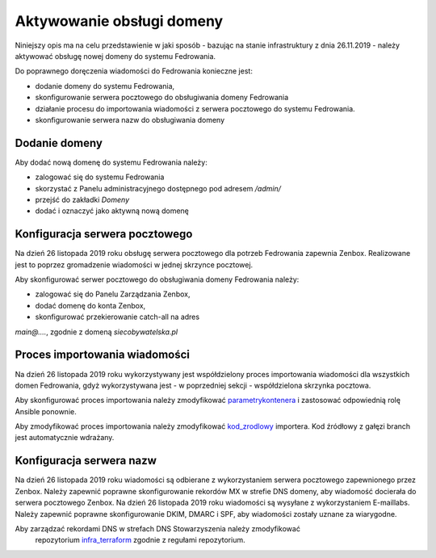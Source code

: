 Aktywowanie obsługi domeny
==========================

Niniejszy opis ma na celu przedstawienie w jaki sposób - bazując
na stanie infrastruktury z dnia 26.11.2019 - należy aktywować
obsługę nowej domeny do systemu Fedrowania.

Do poprawnego doręczenia wiadomości do Fedrowania konieczne jest:

* dodanie domeny do systemu Fedrowania,
* skonfigurowanie serwera pocztowego do obsługiwania domeny Fedrowania
* działanie procesu do importowania wiadomości z serwera pocztowego
  do systemu Fedrowania.
* skonfigurowanie serwera nazw do obsługiwania domeny

Dodanie domeny
--------------

Aby dodać nową domenę do systemu Fedrowania należy:

* zalogować się do systemu Fedrowania
* skorzystać z Panelu administracyjnego dostępnego pod adresem `/admin/`
* przejść do zakładki *Domeny*
* dodać i oznaczyć jako aktywną nową domenę

Konfiguracja serwera pocztowego
-------------------------------

Na dzień 26 listopada 2019 roku obsługę serwera pocztowego dla potrzeb
Fedrowania zapewnia Zenbox. Realizowane jest to poprzez gromadzenie
wiadomości w jednej skrzynce pocztowej.

Aby skonfigurować serwer pocztowego do obsługiwania domeny Fedrowania należy:

* zalogować się do Panelu Zarządzania Zenbox,
* dodać domenę do konta Zenbox,
* skonfigurować przekierowanie catch-all na adres
`main@....`, zgodnie z domeną `siecobywatelska.pl`

Proces importowania wiadomości
------------------------------

Na dzień 26 listopada 2019 roku wykorzystywany jest współdzielony
proces importowania wiadomości dla wszystkich domen Fedrowania, gdyż
wykorzystywana jest - w poprzedniej sekcji - współdzielona skrzynka
pocztowa.

Aby skonfigurować proces importowania należy zmodyfikować parametrykontenera_
i zastosować odpowiednią rolę Ansible ponownie.

Aby zmodyfikować proces importowania należy zmodyfikować kod_zrodlowy_
importera. Kod źródłowy z gałęzi branch jest automatycznie wdrażany.

.. _parametrykontenera: https://github.com/watchdogpolska/infra/blob/0a945be625d019242ab3fdeac96684484aa57372/ansible/inventory/host_vars/helper.watchdog.internal/docker.yml#L68-L74
.. _kod_zrodlowy: https://github.com/watchdogpolska/imap-to-webhook

Konfiguracja serwera nazw
-------------------------

Na dzień 26 listopada 2019 roku wiadomości są odbierane z wykorzystaniem
serwera pocztowego zapewnionego przez Zenbox. Należy zapewnić poprawne
skonfigurowanie rekordów MX w strefie DNS domeny, aby wiadomość docierała
do serwera pocztowego Zenbox.
Na dzień 26 listopada 2019 roku wiadomości są wysyłane z wykorzystaniem
E-maillabs. Należy zapewnić poprawne skonfigurowanie DKIM, DMARC i SPF,
aby wiadomości zostały uznane za wiarygodne.

Aby zarządzać rekordami DNS w strefach DNS Stowarzyszenia należy zmodyfikować
 repozytorium infra_terraform_ zgodnie z regułami repozytorium.

.. _infra_terraform: https://github.com/watchdogpolska/infra-terraform
